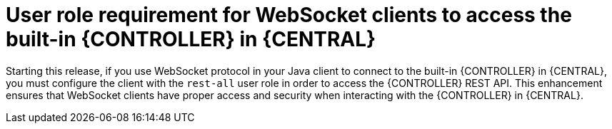 [id='websocket-security']

= User role requirement for WebSocket clients to access the built-in {CONTROLLER} in {CENTRAL} 

Starting this release, if you use WebSocket protocol in your Java client to connect to the built-in {CONTROLLER} in {CENTRAL},
you must configure the client with the `rest-all` user role in order to access the {CONTROLLER} REST API.
This enhancement ensures that WebSocket clients have proper access and security when interacting with the {CONTROLLER} in {CENTRAL}.